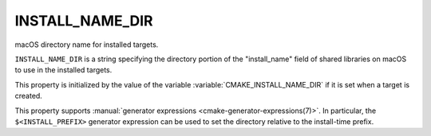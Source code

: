 INSTALL_NAME_DIR
----------------

macOS directory name for installed targets.

``INSTALL_NAME_DIR`` is a string specifying the directory portion of the
"install_name" field of shared libraries on macOS to use in the
installed targets.

This property is initialized by the value of the variable
:variable:`CMAKE_INSTALL_NAME_DIR` if it is set when a target is
created.

This property supports :manual:`generator expressions <cmake-generator-expressions(7)>`.
In particular, the ``$<INSTALL_PREFIX>`` generator expression can be used to set the
directory relative to the install-time prefix.
